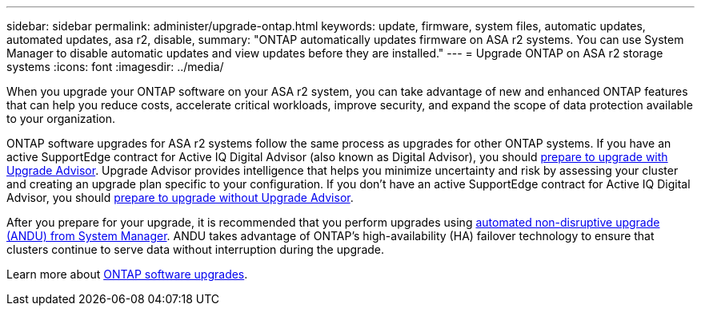 ---
sidebar: sidebar
permalink: administer/upgrade-ontap.html
keywords: update, firmware, system files, automatic updates, automated updates, asa r2, disable, 
summary: "ONTAP automatically updates firmware on ASA r2 systems.  You can use System Manager to disable automatic updates and view updates before they are installed."
---
= Upgrade ONTAP on ASA r2 storage systems
:icons: font
:imagesdir: ../media/

[.lead]
When you upgrade your ONTAP software on your ASA r2 system, you can take advantage of new and enhanced ONTAP features that can help you reduce costs, accelerate critical workloads, improve security, and expand the scope of data protection available to your organization.

ONTAP software upgrades for ASA r2 systems follow the same process as upgrades for other ONTAP systems.  If you have an active SupportEdge contract for Active IQ Digital Advisor (also known as Digital Advisor), you should link:https://docs.netapp.com/us-en/ontap/upgrade/create-upgrade-plan.html[prepare to upgrade with Upgrade Advisor^]. Upgrade Advisor provides intelligence that helps you minimize uncertainty and risk by assessing your cluster and creating an upgrade plan specific to your configuration. If you don't have an active SupportEdge contract for Active IQ Digital Advisor, you should link:https://docs.netapp.com/us-en/ontap/upgrade/prepare.html[prepare to upgrade without Upgrade Advisor^].

After you prepare for your upgrade, it is recommended that you perform upgrades using link:https://docs.netapp.com/us-en/ontap/upgrade/task_upgrade_andu_sm.html[automated non-disruptive upgrade (ANDU) from System Manager]. ANDU takes advantage of ONTAP’s high-availability (HA) failover technology to ensure that clusters continue to serve data without interruption during the upgrade.

Learn more about link:https://docs.netapp.com/us-en/ontap/upgrade/index.html[ONTAP software upgrades]. 

// 2025, Jan 24, ONTAPDOC 2621